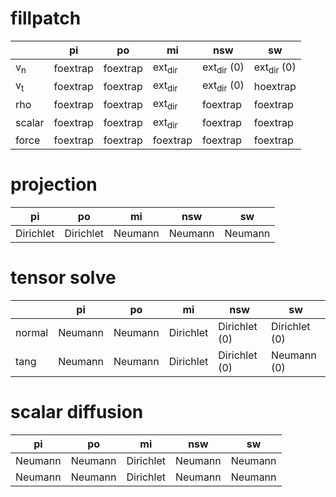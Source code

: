 * fillpatch

|        | pi       | po       | mi       | nsw         | sw          |
|--------+----------+----------+----------+-------------+-------------|
| v_n    | foextrap | foextrap | ext_dir  | ext_dir (0) | ext_dir (0) |
| v_t    | foextrap | foextrap | ext_dir  | ext_dir (0) | hoextrap    |
| rho    | foextrap | foextrap | ext_dir  | foextrap    | foextrap    |
| scalar | foextrap | foextrap | ext_dir  | foextrap    | foextrap    |
| force  | foextrap | foextrap | foextrap | foextrap    | foextrap    |

* projection

| pi        | po        | mi      | nsw     | sw      |
|-----------+-----------+---------+---------+---------|
| Dirichlet | Dirichlet | Neumann | Neumann | Neumann |

* tensor solve

|        | pi      | po      | mi        | nsw           | sw            |
|--------+---------+---------+-----------+---------------+---------------|
| normal | Neumann | Neumann | Dirichlet | Dirichlet (0) | Dirichlet (0) |
| tang   | Neumann | Neumann | Dirichlet | Dirichlet (0) | Neumann (0)   |

* scalar diffusion

| pi      | po      | mi        | nsw     | sw      |
|---------+---------+-----------+---------+---------|
| Neumann | Neumann | Dirichlet | Neumann | Neumann |
| Neumann | Neumann | Dirichlet | Neumann | Neumann |

